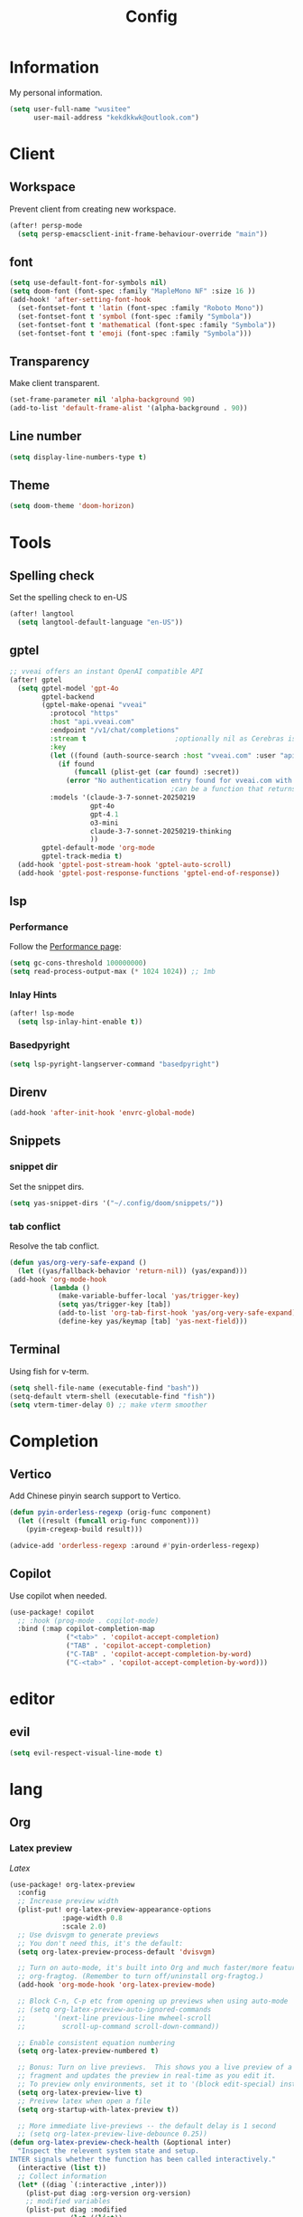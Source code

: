 #+title: Config

* Information
My personal information.
#+begin_src emacs-lisp
(setq user-full-name "wusitee"
      user-mail-address "kekdkkwk@outlook.com")
#+end_src
* Client
** Workspace
Prevent client from creating new workspace.
#+begin_src emacs-lisp
(after! persp-mode
  (setq persp-emacsclient-init-frame-behaviour-override "main"))
#+end_src
** font
#+begin_src emacs-lisp
(setq use-default-font-for-symbols nil)
(setq doom-font (font-spec :family "MapleMono NF" :size 16 ))
(add-hook! 'after-setting-font-hook
  (set-fontset-font t 'latin (font-spec :family "Roboto Mono"))
  (set-fontset-font t 'symbol (font-spec :family "Symbola"))
  (set-fontset-font t 'mathematical (font-spec :family "Symbola"))
  (set-fontset-font t 'emoji (font-spec :family "Symbola")))
#+end_src
** Transparency
Make client transparent.
#+begin_src emacs-lisp
(set-frame-parameter nil 'alpha-background 90)
(add-to-list 'default-frame-alist '(alpha-background . 90))
#+end_src
** Line number
#+begin_src emacs-lisp
(setq display-line-numbers-type t)
#+end_src
** Theme
#+begin_src emacs-lisp
(setq doom-theme 'doom-horizon)
#+end_src
* Tools
** Spelling check
Set the spelling check to en-US
#+begin_src emacs-lisp
(after! langtool
  (setq langtool-default-language "en-US"))
#+end_src
** gptel
#+begin_src emacs-lisp
;; vveai offers an instant OpenAI compatible API
(after! gptel
  (setq gptel-model 'gpt-4o
        gptel-backend
        (gptel-make-openai "vveai"
          :protocol "https"
          :host "api.vveai.com"
          :endpoint "/v1/chat/completions"
          :stream t                      ;optionally nil as Cerebras is instant AI
          :key
          (let ((found (auth-source-search :host "vveai.com" :user "apikey")))
            (if found
                (funcall (plist-get (car found) :secret))
              (error "No authentication entry found for vveai.com with user apikey")))
                                        ;can be a function that returns the key
          :models '(claude-3-7-sonnet-20250219
                    gpt-4o
                    gpt-4.1
                    o3-mini
                    claude-3-7-sonnet-20250219-thinking
                    ))
        gptel-default-mode 'org-mode
        gptel-track-media t)
  (add-hook 'gptel-post-stream-hook 'gptel-auto-scroll)
  (add-hook 'gptel-post-response-functions 'gptel-end-of-response))
#+end_src
** lsp
*** Performance
Follow the [[https://emacs-lsp.github.io/lsp-mode/page/performance/][Performance page]]:
#+begin_src emacs-lisp
(setq gc-cons-threshold 100000000)
(setq read-process-output-max (* 1024 1024)) ;; 1mb
#+end_src
*** Inlay Hints
#+begin_src emacs-lisp
(after! lsp-mode
  (setq lsp-inlay-hint-enable t))
#+end_src
*** Basedpyright
#+begin_src emacs-lisp
(setq lsp-pyright-langserver-command "basedpyright")
#+end_src

** Direnv
#+begin_src emacs-lisp :tangle yes
(add-hook 'after-init-hook 'envrc-global-mode)
#+end_src
** Snippets
*** snippet dir
Set the snippet dirs.
#+begin_src emacs-lisp :tangle no
(setq yas-snippet-dirs '("~/.config/doom/snippets/"))
#+end_src
*** tab conflict
Resolve the tab conflict.
#+begin_src emacs-lisp :tangle no
(defun yas/org-very-safe-expand ()
  (let ((yas/fallback-behavior 'return-nil)) (yas/expand)))
(add-hook 'org-mode-hook
          (lambda ()
            (make-variable-buffer-local 'yas/trigger-key)
            (setq yas/trigger-key [tab])
            (add-to-list 'org-tab-first-hook 'yas/org-very-safe-expand)
            (define-key yas/keymap [tab] 'yas-next-field)))
#+end_src
** Terminal
Using fish for v-term.
#+begin_src emacs-lisp
(setq shell-file-name (executable-find "bash"))
(setq-default vterm-shell (executable-find "fish"))
(setq vterm-timer-delay 0) ;; make vterm smoother
#+end_src
* Completion
** Vertico
Add Chinese pinyin search support to Vertico.
#+begin_src emacs-lisp
(defun pyin-orderless-regexp (orig-func component)
  (let ((result (funcall orig-func component)))
    (pyim-cregexp-build result)))

(advice-add 'orderless-regexp :around #'pyin-orderless-regexp)
#+end_src

** Copilot
Use copilot when needed.
#+begin_src emacs-lisp
(use-package! copilot
  ;; :hook (prog-mode . copilot-mode)
  :bind (:map copilot-completion-map
              ("<tab>" . 'copilot-accept-completion)
              ("TAB" . 'copilot-accept-completion)
              ("C-TAB" . 'copilot-accept-completion-by-word)
              ("C-<tab>" . 'copilot-accept-completion-by-word)))
#+end_src
* editor
** evil
#+begin_src emacs-lisp :tangle yes
(setq evil-respect-visual-line-mode t)
#+end_src
* lang
** Org
*** Latex preview
\(Latex\)
#+begin_src emacs-lisp
(use-package! org-latex-preview
  :config
  ;; Increase preview width
  (plist-put! org-latex-preview-appearance-options
             :page-width 0.8
             :scale 2.0)
  ;; Use dvisvgm to generate previews
  ;; You don't need this, it's the default:
  (setq org-latex-preview-process-default 'dvisvgm)

  ;; Turn on auto-mode, it's built into Org and much faster/more featured than
  ;; org-fragtog. (Remember to turn off/uninstall org-fragtog.)
  (add-hook 'org-mode-hook 'org-latex-preview-mode)

  ;; Block C-n, C-p etc from opening up previews when using auto-mode
  ;; (setq org-latex-preview-auto-ignored-commands
  ;;       '(next-line previous-line mwheel-scroll
  ;;         scroll-up-command scroll-down-command))

  ;; Enable consistent equation numbering
  (setq org-latex-preview-numbered t)

  ;; Bonus: Turn on live previews.  This shows you a live preview of a LaTeX
  ;; fragment and updates the preview in real-time as you edit it.
  ;; To preview only environments, set it to '(block edit-special) instead
  (setq org-latex-preview-live t)
  ;; Preivew latex when open a file
  (setq org-startup-with-latex-preview t))

  ;; More immediate live-previews -- the default delay is 1 second
  ;; (setq org-latex-preview-live-debounce 0.25))
(defun org-latex-preview-check-health (&optional inter)
  "Inspect the relevent system state and setup.
INTER signals whether the function has been called interactively."
  (interactive (list t))
  ;; Collect information
  (let* ((diag `(:interactive ,inter)))
    (plist-put diag :org-version org-version)
    ;; modified variables
    (plist-put diag :modified
               (let ((list))
                 (mapatoms
                  (lambda (v)
                    (and (boundp v)
                         (string-match "\\`\\(org-latex-\\|org-persist-\\)" (symbol-name v))
                         (or (and (symbol-value v)
                                  (string-match "\\(-hook\\|-function\\)\\'" (symbol-name v)))
                             (and
                              (get v 'custom-type) (get v 'standard-value)
                              (not (equal (symbol-value v)
                                          (eval (car (get v 'standard-value)) t)))))
                         (push (cons v (symbol-value v)) list))))
                 list))
    ;; Executables
    ;; latex processors
    (dolist (processor org-latex-compilers)
      (when-let ((path (executable-find processor)))
        (let ((version (with-temp-buffer
                         (thread-last
                           (concat processor " --version")
                           (shell-command-to-string)
                           (insert))
                         (goto-char (point-min))
                         (buffer-substring (point) (line-end-position)))))
          (push (list processor version path) (plist-get diag :latex-processors)))))
    ;; Image converters
    (dolist (converter '("dvipng" "dvisvgm" "convert"))
      (when-let ((path (executable-find converter)))
        (let ((version (with-temp-buffer
                         (thread-last
                           (concat converter " --version")
                           (shell-command-to-string)
                           (insert))
                         (goto-char (point-min))
                         (buffer-substring (point) (line-end-position)))))
          (push (list converter version path) (plist-get diag :image-converters)))))
    (when inter
      (with-current-buffer (get-buffer-create "*Org LaTeX Preview Report*")
        (let ((inhibit-read-only t))
          (erase-buffer)

          (insert (propertize "Your LaTeX preview process" 'face 'outline-1))
          (insert "\n\n")

          (let* ((latex-available (cl-member org-latex-compiler
                                             (plist-get diag :latex-processors)
                                             :key #'car :test #'string=))
                 (precompile-available
                  (and latex-available
                       (not (member org-latex-compiler '("lualatex" "xelatex")))))
                 (proc-info (alist-get
                             org-latex-preview-process-default
                             org-latex-preview-process-alist))
                 (image-converter (cadr (plist-get proc-info :programs)))
                 (image-converter
                  (cl-find-if
                   (lambda (c)
                     (string= image-converter c))
                   (plist-get diag :image-converters)
                   :key #'car))
                 (image-output-type (plist-get proc-info :image-output-type)))
            (if org-latex-preview-process-precompiled
                (insert "Precompile with "
                        (propertize (map-elt org-latex-precompile-compiler-map
                                             org-latex-compiler)
                                    'face
                                    (list
                                     (if precompile-available
                                         '(:inherit success :box t)
                                       '(:inherit error :box t))
                                     'org-block))
                        " → "))
            (insert "LaTeX Compile with "
                    (propertize org-latex-compiler 'face
                                (list
                                 (if latex-available
                                     '(:inherit success :box t)
                                   '(:inherit error :box t))
                                 'org-block))
                    " → ")
            (insert "Convert to "
                    (propertize (upcase image-output-type) 'face '(:weight bold))
                    " with "
                    (propertize (car image-converter) 'face
                                (list
                                 (if image-converter
                                     '(:inherit success :box t)
                                   '(:inherit error :box t))
                                 'org-block))
                    "\n\n")
            (insert (propertize org-latex-compiler 'face 'outline-3)
                    "\n"
                    (if latex-available
                        (concat
                          (propertize
                           (mapconcat #'identity (map-nested-elt diag `(:latex-processors ,org-latex-compiler))
                                      "\n")
                           'face 'org-block)
                          "\n"
                          (when (and latex-available (not precompile-available))
                            (propertize
                             (format "\nWarning: Precompilation not available with %S!\n" org-latex-compiler)
                             'face 'warning)))
                      (propertize "Not found in path!\n" 'face 'error))
                    "\n")

            (insert (propertize (cadr (plist-get proc-info :programs)) 'face 'outline-3)
                    "\n"
                    (if image-converter
                        (propertize
                         (concat
                          (mapconcat #'identity (cdr image-converter) "\n")
                          "\n")
                         'face 'org-block)
                      (propertize "Not found in path!\n" 'face 'error))
                    "\n")
            ;; dvisvgm version check
            (when (equal (car-safe image-converter)
                         "dvisvgm")
              (let* ((version-string (cadr image-converter))
                     (dvisvgm-ver (progn
                                    (string-match "\\([0-9.]+\\)" version-string)
                                    (match-string 1 version-string))))

                (when (version< dvisvgm-ver "3.0")
                  (insert (propertize
                           (format "Warning: dvisvgm version %s < 3.0, displaymath will not be centered."
                                   dvisvgm-ver)
                           'face 'warning)
                          "\n\n"))
                (unless (string-match-p " RSVG" system-configuration-features)
                  (insert (propertize
                           "Error: Emacs was not compiled with SVG support,
images cannot be displayed with dvisvgm"
                           'face 'error)))))
            ;; png support check
            (when (member (car-safe image-converter)
                          '("dvipng" "convert"))
              (unless (string-match-p " PNG" system-configuration-features)
                (insert (propertize
                         (format "Error: Emacs was not compiled with PNG support,
images cannot be displayed with %s"
                                 (car-safe image-converter))))))
            (when (not (and latex-available image-converter))
              (insert "path: " (getenv "PATH") "\n\n")))
          ;; Settings
          (insert (propertize "LaTeX preview options" 'face 'outline-2)
                  "\n")

          (pcase-dolist (`(,var . ,msg)
                         `((,org-latex-preview-process-precompiled . "Precompilation           ")
                           (,org-latex-preview-numbered . "Equation renumbering     ")
                           (,org-latex-preview-cache  . "Caching with org-persist ")))
            (insert (propertize "• " 'face 'org-list-dt)
                    msg
                    (if var
                        (propertize "ON" 'face '(success bold org-block))
                      (propertize "OFF" 'face '(error bold org-block)))
                    "\n"))
          (insert "\n"
                  (propertize "LaTeX preview sizing" 'face 'outline-2) "\n"
                  (propertize "•" 'face 'org-list-dt)
                  " Page width  "
                  (propertize
                   (format "%S" (plist-get org-latex-preview-appearance-options :page-width))
                   'face '(org-code org-block))
                  "   (display equation width in LaTeX)\n"
                  (propertize "•" 'face 'org-list-dt)
                  " Scale       "
                  (propertize
                   (format "%.2f" (plist-get org-latex-preview-appearance-options :scale))
                   'face '(org-code org-block))
                  "  (PNG pixel density multiplier)\n"
                  (propertize "•" 'face 'org-list-dt)
                  " Zoom        "
                  (propertize
                   (format "%.2f" (plist-get org-latex-preview-appearance-options :zoom))
                   'face '(org-code org-block))
                  "  (display scaling factor)\n\n")
          (insert (propertize "LaTeX preview preamble" 'face 'outline-2) "\n")
          (let ((major-mode 'org-mode))
            (let ((point-1 (point)))
              (insert org-latex-preview-preamble "\n")
              (org-src-font-lock-fontify-block 'latex point-1 (point))
              (add-face-text-property point-1 (point) '(:inherit org-block :height 0.9)))
            (insert "\n")
            ;; Diagnostic output
            (insert (propertize "Diagnostic info (copied)" 'face 'outline-2)
                    "\n\n")
            (let ((point-1 (point)))
              (pp diag (current-buffer))
              (org-src-font-lock-fontify-block 'emacs-lisp point-1 (point))
              (add-face-text-property point-1 (point) '(:height 0.9))))
          (gui-select-text (prin1-to-string diag))
          (special-mode))
        (setq-local
         revert-buffer-function
         (lambda (&rest _)
           (call-interactively #'org-latex-preview-check-health)
           (message "Refreshed LaTeX preview diagnostic")))
        (let ((message-log-max nil))
          (toggle-truncate-lines 1))
        (goto-char (point-min))
        (display-buffer (current-buffer))))
    diag))
#+end_src
*** Latex export
Force page break after toc
#+begin_src emacs-lisp
(setq org-latex-toc-command "\\clearpage \\tableofcontents \\clearpage")
#+end_src
**** tags
#+begin_src emacs-lisp :tangle yes
(setq org-tag-alist '(("noexport") ("ignore")))
#+end_src
*** Latex snippets
#+begin_src elisp
(add-hook! 'org-mode (yas-activate-extra-mode 'latex-mode))
#+end_src
*** Org Roam UI
#+begin_src emacs-lisp
(use-package! websocket
  :after org-roam)

(use-package! org-roam-ui
  :after org-roam ;; or :after org
  ;;         normally we'd recommend hooking orui after org-roam, but since org-roam does not have
  ;;         a hookable mode anymore, you're advised to pick something yourself
  ;;         if you don't care about startup time, use
  ;;  :hook (after-init . org-roam-ui-mode)
  :config
  (setq org-roam-ui-sync-theme t
        org-roam-ui-follow t
        org-roam-ui-update-on-save t
        org-roam-ui-open-on-start t))
#+end_src
*** Capture Templates
Setup Org Roam capture templates.
#+begin_src emacs-lisp
(defun org-roam-template-select-tags ()
  "Prompt and add tags for Org Roam captures"
  (let ((tags (completing-read-multiple "Tag: " (org-roam-tag-completions))))
    (if tags
        (concat "#+filetags: " (org-make-tag-string tags))
      "")))

(after! org-roam
  (setq org-roam-capture-templates
        '(("d" "Default" plain "%?"
           :target (file+head "${slug}.org" "#+title: ${title}\n%(org-roam-template-select-tags)\n")
           :unnarrowed t
           :empty-lines 1)
          ("a" "Anki Card" plain "* ${title}\n%?"
           :target (file+head "${slug}.org" ":PROPERTIES:\n:ANKI_DECK: study \n:END:\n#+title: ${title}\n%(org-roam-template-select-tags)\n")
           :unnarrowed t
           :empty-lines 1))))
#+end_src 
*** Anki editor
#+begin_src emacs-lisp
(use-package! anki-editor
  :after org
  :hook (org-mode . (lambda ()
                      (if (ignore-errors (anki-editor-api-check))
                          (anki-editor-mode))))
  :config
  (map! :map anki-editor-mode-map
        :leader
        :prefix ("n e" . "Anki Editor")
        :desc "Anki editor mode" "e" #'anki-editor-mode
        :desc "Insert note" "i" #'anki-editor-insert-note
        :desc "Push notes" "p" #'anki-editor-push-notes
        :desc "Cloze note" "c" #'anki-editor-cloze-dwim
        :desc "Delete current note" "d" #'anki-editor-delete-note-at-point
        :desc "Browse current note" "b" #'anki-editor-gui-browse
        :desc "Set current note type" "t" #'anki-editor-set-note-type
        :desc "Push new notes" "P" #'anki-editor-push-new-notes)
  (setq org-export-with-broken-links t))
#+end_src
**** Change all the cards' deck to study
#+begin_src emacs-lisp :tangle no
(dolist (file (directory-files-recursively "~/org/roam/" "\\.org$"))
  (let ((buf (find-file-noselect file))
        (changed nil))
    (with-current-buffer buf
      ;; Check and update file-level property
      (when (org-entry-get nil "anki_deck")
        (org-entry-put nil "anki_deck" "study")
        (setq changed t))
      ;; Check and update properties in headings
      (org-map-entries
       (lambda ()
         (when (org-entry-get (point) "anki_deck")
           (org-entry-put (point) "anki_deck" "study")
           (setq changed t)))
       "anki_deck" 'file)
      ;; Save the buffer and push notes if changes were made
      (when changed
        (save-buffer)
        (anki-editor-push-notes 'file)))
    (kill-buffer buf)))
#+end_src

#+RESULTS:

*** pretty
Make org file beautiful.
#+begin_src emacs-lisp :tangle no
(use-package! org
  :hook
  (org-mode . org-modern-mode)
  (org-agenda-finalize . org-modern-agenda)
  :config
  (setq org-modern-table nil))
#+end_src

#+begin_src emacs-lisp :tangle yes
(setq org-modern-table nil)
(setq org-appear-inside-latex 't)
(setq org-appear-autolinks 't)
(setq org-appear-autoemphasis 't)
(setq org-appear-autosubmarkers 't)
(setq org-appear-autoentities 't)
(setq org-appear-autokeywords 't)
#+end_src
*** org directory
#+begin_src emacs-lisp
(setq org-directory "~/org/")
#+end_src
*** org habit
#+begin_src emacs-lisp :tangle yes
(add-to-list 'org-modules 'org-habit)
#+end_src
*** Line number
Disable line number
#+begin_src emacs-lisp
(setq-hook! org-mode display-line-numbers nil)
#+end_src
*** Table Alignment
Use Valign to align table.
#+begin_src emacs-lisp
(add-hook! org-mode
           (valign-mode)
           (setq valign-fancy-bar 1))
#+end_src
*** image slicing
Use org sliced images mode to make image displayed better
#+begin_src emacs-lisp :tangle yes

(add-hook! org-mode
           (org-sliced-images-mode)
           (setq org-sliced-images-mode 1))

(defun +org--toggle-inline-sliced-images-in-subtree (&optional beg end refresh)
  "Refresh inline sliced image previews in the current heading/tree."
  (let* ((beg (or beg
                  (if (org-before-first-heading-p)
                      (save-excursion (point-min))
                    (save-excursion (org-back-to-heading) (point)))))
         (end (or end
                  (if (org-before-first-heading-p)
                      (save-excursion (org-next-visible-heading 1) (point))
                    (save-excursion (org-end-of-subtree) (point))))))
    (org-sliced-images-toggle-inline-images t beg end)))
(advice-add '+org--toggle-inline-images-in-subtree :override #'+org--toggle-inline-sliced-images-in-subtree)
#+end_src

#+RESULTS:
** java
#+begin_src emacs-lisp :tangle yes
(after! lsp-mode
  (setq lsp-java-import-gradle-java-home t))

(after! lsp-java
  (setq lsp-java-java-path (concat (getenv "JAVA_HOME") "/bin/java"))
  (setq lsp-java-configuration-runtimes `[
                                          (:name "JavaSE-17"
                                           :path ,(getenv "JAVA_HOME")
                                           :default t)]))
#+end_src

** Latex
*** Latex viewer
Set default latex viewer to Okular.
#+begin_src emacs-lisp
(setq +latex-viewers '(okular))
#+end_src
